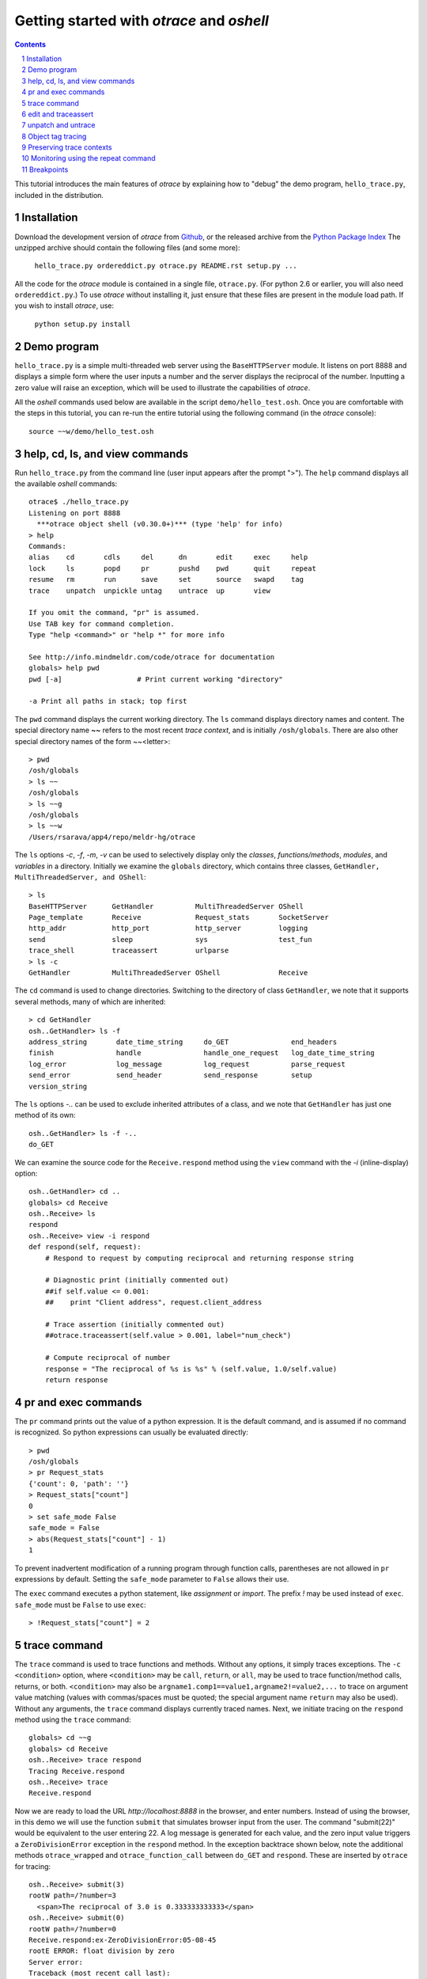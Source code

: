 Getting started with *otrace* and *oshell*
*********************************************************
.. sectnum::
.. contents::

This tutorial introduces the main features of *otrace* by explaining
how to "debug" the demo program, ``hello_trace.py``,
included in the distribution.

Installation
==============================

Download the development version of *otrace* from
`Github <https://github.com/mitotic/otrace/downloads>`_,
or the released archive from the
`Python Package Index <http://pypi.python.org/pypi/otrace>`_
The unzipped archive should contain the following files (and some more):

   ``hello_trace.py ordereddict.py otrace.py README.rst setup.py ...``

All the code for the *otrace* module is contained in a single file,
``otrace.py``. (For python 2.6 or earlier, you will also need
``ordereddict.py``.)  To use *otrace* without installing it, just
ensure that these files are  present in the module load path.
If you wish to install *otrace*, use:

   ``python setup.py install``


Demo program
====================================================

``hello_trace.py`` is a simple multi-threaded web server using the
``BaseHTTPServer`` module. It listens on port 8888 and displays a simple
form where the user inputs a number and the server displays the
reciprocal of the number. Inputting a zero value will raise an exception,
which will be used to illustrate the capabilities of *otrace*.

All the *oshell* commands used below are available in the script
``demo/hello_test.osh``. Once you are comfortable with the steps in
this tutorial, you can re-run the entire tutorial using the following
command (in the *otrace* console)::

  source ~~w/demo/hello_test.osh

help, cd, ls, and view commands
====================================================

Run ``hello_trace.py`` from the command line (user input appears after
the prompt ">"). The ``help`` command displays all the available *oshell* commands::

  otrace$ ./hello_trace.py
  Listening on port 8888
    ***otrace object shell (v0.30.0+)*** (type 'help' for info)
  > help
  Commands:
  alias    cd       cdls     del      dn       edit     exec     help    
  lock     ls       popd     pr       pushd    pwd      quit     repeat  
  resume   rm       run      save     set      source   swapd    tag     
  trace    unpatch  unpickle untag    untrace  up       view

  If you omit the command, "pr" is assumed.
  Use TAB key for command completion.
  Type "help <command>" or "help *" for more info

  See http://info.mindmeldr.com/code/otrace for documentation
  globals> help pwd
  pwd [-a]                  # Print current working "directory"

  -a Print all paths in stack; top first

The ``pwd`` command displays the current working directory.
The ``ls`` command displays directory names and content. The special directory name **~~**
refers to the most recent *trace context*, and is initially
``/osh/globals``.  There are also other special directory names of the
form ~~<letter>::

  > pwd
  /osh/globals
  > ls ~~
  /osh/globals
  > ls ~~g
  /osh/globals
  > ls ~~w
  /Users/rsarava/app4/repo/meldr-hg/otrace

The ``ls`` options *-c*, *-f*, *-m*, *-v* can be used to selectively display
only the *classes*, *functions/methods*, *modules*, and *variables* in
a directory. Initially we examine the ``globals`` directory, which
contains three classes, ``GetHandler, MultiThreadedServer, and OShell``::

  > ls
  BaseHTTPServer      GetHandler          MultiThreadedServer OShell             
  Page_template       Receive             Request_stats       SocketServer       
  http_addr           http_port           http_server         logging            
  send                sleep               sys                 test_fun           
  trace_shell         traceassert         urlparse           
  > ls -c
  GetHandler          MultiThreadedServer OShell              Receive            


The ``cd`` command is used to change directories. Switching to the
directory of class ``GetHandler``, we note that it supports several methods, many of which
are inherited::

  > cd GetHandler
  osh..GetHandler> ls -f
  address_string       date_time_string     do_GET               end_headers         
  finish               handle               handle_one_request   log_date_time_string
  log_error            log_message          log_request          parse_request       
  send_error           send_header          send_response        setup               
  version_string      


The ``ls`` options *-..* can be used to exclude inherited attributes
of a class, and we note that ``GetHandler`` has just one method of its own::

  osh..GetHandler> ls -f -..
  do_GET

We can examine the source code for the ``Receive.respond`` method using the
``view`` command with the *-i* (inline-display) option::

  osh..GetHandler> cd ..
  globals> cd Receive
  osh..Receive> ls
  respond
  osh..Receive> view -i respond
  def respond(self, request):
      # Respond to request by computing reciprocal and returning response string
  
      # Diagnostic print (initially commented out)
      ##if self.value <= 0.001:
      ##    print "Client address", request.client_address
  
      # Trace assertion (initially commented out)
      ##otrace.traceassert(self.value > 0.001, label="num_check")
  
      # Compute reciprocal of number
      response = "The reciprocal of %s is %s" % (self.value, 1.0/self.value)
      return response


pr and exec commands
=========================================================

The ``pr`` command prints out the value of a python expression. It is
the default command, and is assumed if no command is recognized. So
python expressions can usually be evaluated directly::

  > pwd
  /osh/globals
  > pr Request_stats
  {'count': 0, 'path': ''}
  > Request_stats["count"]
  0
  > set safe_mode False
  safe_mode = False
  > abs(Request_stats["count"] - 1)
  1

To prevent inadvertent modification of a running program through
function calls, parentheses are not allowed in ``pr`` expressions by default.
Setting the ``safe_mode`` parameter to ``False`` allows their use.

The ``exec`` command executes a python statement,
like *assignment* or *import*. The prefix *!* may be used instead
of ``exec``. ``safe_mode`` must be ``False`` to use ``exec``::

  > !Request_stats["count"] = 2


trace command
===============================================

The ``trace`` command is used to trace functions and methods. Without
any options, it simply traces exceptions.  The ``-c <condition>``
option, where ``<condition>`` may be 
``call``, ``return``, or ``all``, may be used to trace function/method
calls, returns, or both. ``<condition>``  may also be
``argname1.comp1==value1,argname2!=value2,...`` to trace on argument
value matching (values with commas/spaces must be quoted; the special
argument name ``return`` may also be used).
Without any arguments, the ``trace`` command displays currently traced names.
Next, we initiate tracing on the ``respond`` method  using the
``trace`` command::

  globals> cd ~~g
  globals> cd Receive
  osh..Receive> trace respond
  Tracing Receive.respond
  osh..Receive> trace
  Receive.respond

Now we are ready to load the URL *http://localhost:8888* in the
browser,  and enter numbers. Instead of using the browser, in
this demo we will use the function ``submit`` that simulates browser
input from the user. The command "submit(22)" would be equivalent
to the user entering 22. A log message is generated for each value, and the
zero input value triggers a ``ZeroDivisionError`` exception in the
``respond`` method. In the exception backtrace shown below, note
the additional methods ``otrace_wrapped`` and
``otrace_function_call`` between ``do_GET`` and ``respond``.
These are inserted by ``otrace`` for tracing::

  osh..Receive> submit(3)
  rootW path=/?number=3
    <span>The reciprocal of 3.0 is 0.333333333333</span>
  osh..Receive> submit(0)
  rootW path=/?number=0
  Receive.respond:ex-ZeroDivisionError:05-08-45
  rootE ERROR: float division by zero
  Server error:
  Traceback (most recent call last):
    File "./hello_trace.py", line 76, in do_GET
      resp = Page_template % recv.respond(self)
    File "/Users/rsarava/app4/repo/mitotic/otrace/otrace.py", line 4601, in otrace_wrapped
      return cls.otrace_function_call(func_info, *args, **kwargs)
    File "/Users/rsarava/app4/repo/mitotic/otrace/otrace.py", line 4373, in otrace_function_call
      return_value = info.fn(*args, **kwargs)
    File "./hello_trace.py", line 104, in respond
      response = "The reciprocal of %s is %s" % (self.value, 1.0/self.value)
  ZeroDivisionError: float division by zero

When a trace condition occurs, like an exception in a traced function or method, a trace id
``GetHandler.respond:ex-ZeroDivisionError:05-08-45`` is generated and displayed,
as shown above. Also, the default action of the ``trace`` command is
to create a new virtual directory
``/osh/recent/exceptions/GetHandler.respond/ex-ZeroDivisionError/05-08-45``
to hold the *trace context* for the event. The shorthand notation
**~~** can be used  to display the most recent *trace context*::

  osh..Receive> ls ~~
  /osh/recent/exceptions/Receive.respond/ex-ZeroDivisionError/05-08-45
  osh..Receive> cd ~~

The trace context contains information about the function like
argument values and the call stack.::

  Receive..08-45> ls
  __trc   __up    request self   
  Receive..08-45> ls -l
  __trc   = {exc_context, thread, framestack, frame, related, funcname, context, exc_stack, where, id, argvalues}
  __up   = {path_comps, __trc, __up, __down, number, self, recv, query_args}
  request = <__main__.GetHandler instance at 0x106760fc8>
  self    = <__main__.Receive object at 0x1068cb090>
  Receive..08-45> cd __trc
  osh..__trc> ls
  argvalues   context     exc_context exc_stack   frame       framestack  funcname   
  id          related     thread      where      
  osh..__trc> ls -l where
  where =
  '__bootstrap-->__bootstrap_inner-->run-->process_request_thread-->finish_request-->__init__-->handle-->handle_one_request-->do_GET-->respond'


edit and traceassert
=========================================================

The ``edit`` command is perhaps the most useful command in *otrace*. It
allows you to modify (`monkey patch <http://en.wikipedia.org/wiki/Monkey_patch>`_) any function or method in the
running program. In particular, it makes it easy to use the "oldest"
debugging technique, viz., inserting ``print`` statements in the code,
without having to modify the actual source code files.

Now that we know the there is an exception occurring in the method
``respond``, we pretend that we don't know the exact cause, and will
use the ``traceassert`` function to determine the cause. The ``traceassert``
functions has the signature ``traceassert(condition, label="", action="")``.
As long as ``condition`` is true, ``traceassert`` simply returns. If
``condition`` is false, the call is logged and a *trace context*
virtual directory is created. 

We suspect that the exception is caused because the user entered a
number that was too small. First, we switch off *safe mode*, which
disallows code editing. We then use the ``edit`` command to modify
the ``respond`` method in the running program to insert a
call to ``traceassert``. (Actually ``hello_trace.py`` already has a
``traceassert`` call that is commented out. We simply uncomment it,
as well as the diagnostic ``print`` statement, via the ``edit`` command.)::

  osh..__trc> cd ~~g
  globals> set safe_mode False
  safe_mode = False
  globals> set trace_active True
  trace_active = True
  globals> edit Receive.respond
  Patched Receive.respond:

Note that we need to activate tracing explicitly by setting parameter
``trace_active`` to True to trace ``traceassert`` calls. (This step
not needed when the ``trace`` command is used, because tracing is
automatically activated.)
After the edit, the statement ``otrace.traceassert(number > 0.001, label="num_check")``
has been inserted into ``Receive.respond``. In the browser, enter the number
2 and then the number 0.0005. The latter value triggers a false
condition on the ``traceassert``. We switch to the assert trace
context directory ``/osh/recent/asserts/Receive.respond/as-num_check/04-57-54``,
which allows us to examine the local variables when the assertion failed::

  globals> submit(2)
  rootW path=/?number=2
    <span>The reciprocal of 2.0 is 0.5</span>
  globals> submit(0.0005)
  rootW path=/?number=0.0005
  Client address ('127.0.0.1', 62008)
  Receive.respond:as-num_check:05-08-51 
    <span>The reciprocal of 0.0005 is 2000.0</span>
  globals> ls ~~
  /osh/recent/asserts/Receive.respond/as-num_check/05-08-51
  globals> cd ~~
  Receive..08-51> ls
  __up  __trc   request self   
  Receive..08-51> self.value
  0.0005
  Receive..08-51> request.headers
  Accept-Encoding: identity
  Host: 127.0.0.1:8888
  Connection: close
  User-Agent: Python-urllib/2.7

The default action when the traceassert condition is false is to
create the trace context directory. The ``action`` argument to
``traceassert`` can be used set a breakpoint when the assertion fails.
For efficiency, the trace context for ``traceassert`` does not save the
backtrace stack local variables or source code information by default.
To enable backtracing of stack and source code, ``set assert_context``
to a non-zero value.


unpatch and untrace
=========================================================

After debugging is complete, the ``unpatch`` command can be used to
restore  the original code for ``Receive.respond``. 
The ``untrace`` command can be used to switch off tracing::

  globals> cd /osh/patches
  patches> ls
  Receive.respond
  patches> unpatch Receive.respond
  Unpatching Receive.respond
  patches> cd ~~g
  patches> trace
  Receive.respond
  globals> untrace Receive.respond
  untraced Receive.respond
  globals>


Object tag tracing
=========================================================

One of the allowed actions in the ``trace -a <action> -c <condition> ...``
command is ``tag``. The tag action adds a special attribute to the
``self`` object if the trace condition is met at the time a function
returns. The tag attribute is just a string, usually the object's
``id``, but can also be the current time or some other string.
The presence of tagged arguments can be specified as a trace condition
for subsequent tracing of a function, using the ``-c tagged[<argname>]``
option. The commands ``tag`` and ``untag`` can be used to directly
add/remove the tag attribute.

In the example below, the method ``Receive.__init__`` will tag the
``self`` object if ``self.value`` equals 1 when the method returns.
Then, we trace ``Receive.respond`` if its argument named ``self``
is tagged. First, we submit the value 2, which does not trigger
tagging. Next, we submit the value 1, which causes the ``self``
object to be tagged when ``Receive.__init__`` returns, and
then triggers a trace context for ``Receive.respond`` because
one of its arguments is tagged::

  globals> cd ~~g
  globals> trace -a tag -c self.value==1 Receive.__init__
  Tracing -a tag -c {'self.value==': 1L} Receive.__init__
  globals> trace -c taggedself Receive.respond
  Tracing -c taggedself Receive.respond
  globals> submit(2)
  rootW path=/?number=2
    <span>The reciprocal of 2.0 is 0.5</span>
  globals> submit(1)
  rootW path=/?number=1
  Receive:tg-self.value==1;0x103231090:17-04-42 
  Receive.respond:tr-taggedself;tg-self.value==1;0x103231090:17-04-42.0 self=<__main__.Receive object at 0x103231090>, request=<__main__.GetHandler instance at 0x10322f950>
    <span>The reciprocal of 1.0 is 1.0</span>
  globals> cd ~~
  Receive..04-42.0> pwd
  /osh/recent/traces/Receive.respond/tr-taggedself;tg-self.value==1;0x103231090/17-04-42.0
  Receive..04-42.0> ls
  __trc   request self   


Preserving trace contexts
=========================================================

Only a limited number of trace contexts (controlled by ``set max_recent``)
are retained in memory. If there are too many contexts, the oldest
contexts are deleted. The  ``save`` command can be used to preserve
trace contexts in memory. The ``set pickle_file`` command can be used
to specify a *pickle* database file in which to save all trace
contexts. This pickle database file can be opened at a later time
using the ``unpickle`` command to read trace contexts into the
``/osh/pickled`` directory::

  Receive..04-42.0> cd ~~g
  globals> set pickle_file trace_test.db
  pickle_file = trace_test.db
  globals> trace Receive.respond
  Tracing Receive.respond
  globals> submit(0)
  ...
  globals> unpickle trace_test.db
  globals> cd /osh/pickled
  pickled> ls
  exceptions
  pickled> cd
  exceptions/Receive.respond/ex-ZeroDivisionError/17-06-22.0/:
  osh..:> ls
  __trc   __up    request self   
  osh..:> 

The special directory ``:`` is used to denote the content of the trace
context.


Monitoring using the repeat command
=========================================================

The ``repeat`` command indefinitely repeats whatever command that
follows it, erasing the screen each time before displaying the
output. The default repeat interval is 0.2 seconds, and that
can be changed via the ``set repeat_interval`` command.
Any user input, or a trace event will end the repeat cycle.
Here's an example of using ``repeat`` to monitor the requests
processed by the demo the web server::

> repeat ls -l Request_stats/*


Breakpoints
=========================================================

Breakpoints can be set using the ``-a break`` option for the ``trace``
command, or the ``action="break"`` argument to ``traceassert``.
The ``resume`` command is used to resume execution from a breakpoint.
Other possible actions for ``trace`` and ``traceassert`` include
``pdb`` or ``ipdb``, which launch the respective debuggers at the
breakpoint. The ``continue`` command of the debuggers should be used
to return control to *otrace*.

.. |date| date::

*Last modified:* |date|
